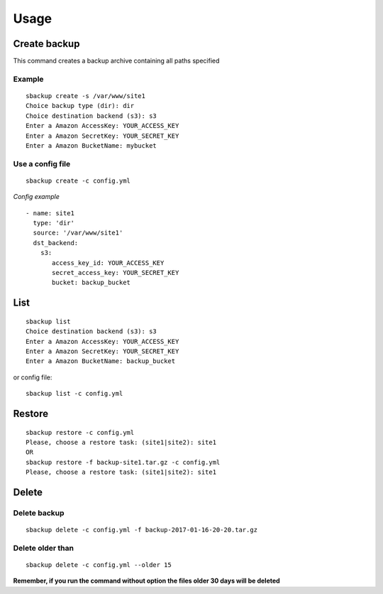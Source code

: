 +++++
Usage
+++++

Create backup
=============
This command creates a backup archive containing all paths specified

Example
-------
::

    sbackup create -s /var/www/site1
    Choice backup type (dir): dir
    Choice destination backend (s3): s3
    Enter a Amazon AccessKey: YOUR_ACCESS_KEY
    Enter a Amazon SecretKey: YOUR_SECRET_KEY
    Enter a Amazon BucketName: mybucket

Use a config file
-----------------
::

    sbackup create -c config.yml

*Config example*
::

    - name: site1
      type: 'dir'
      source: '/var/www/site1'
      dst_backend:
        s3:
           access_key_id: YOUR_ACCESS_KEY
           secret_access_key: YOUR_SECRET_KEY
           bucket: backup_bucket

List
====

::

    sbackup list                                                                                                                                                                                                                                              (env: simple_backup)
    Choice destination backend (s3): s3
    Enter a Amazon AccessKey: YOUR_ACCESS_KEY
    Enter a Amazon SecretKey: YOUR_SECRET_KEY
    Enter a Amazon BucketName: backup_bucket

or config file:
::

    sbackup list -c config.yml

Restore
=======

::

    sbackup restore -c config.yml
    Please, choose a restore task: (site1|site2): site1
    OR
    sbackup restore -f backup-site1.tar.gz -c config.yml                                                                                                                                        (env: simple_backup)
    Please, choose a restore task: (site1|site2): site1

Delete
======

Delete backup
-------------

::

    sbackup delete -c config.yml -f backup-2017-01-16-20-20.tar.gz

Delete older than
-----------------
::

    sbackup delete -c config.yml --older 15

**Remember, if you run the command without option the files older 30 days will be deleted**